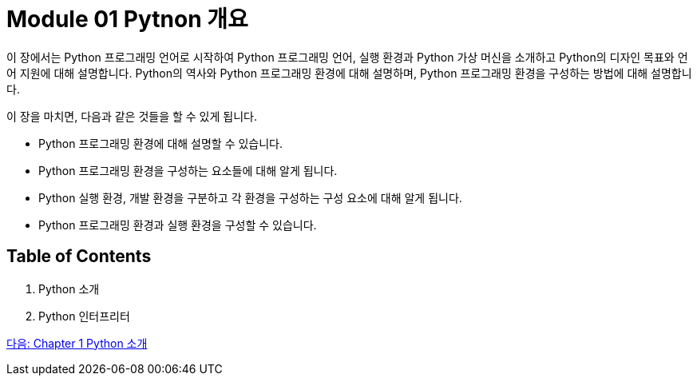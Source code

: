 = Module 01 Pytnon 개요

이 장에서는 Python 프로그래밍 언어로 시작하여 Python 프로그래밍 언어, 실행 환경과 Python 가상 머신을 소개하고 Python의 디자인 목표와 언어 지원에 대해 설명합니다. Python의 역사와 Python 프로그래밍 환경에 대해 설명하며, Python 프로그래밍 환경을 구성하는 방법에 대해 설명합니다.

이 장을 마치면, 다음과 같은 것들을 할 수 있게 됩니다.

* Python 프로그래밍 환경에 대해 설명할 수 있습니다.
* Python 프로그래밍 환경을 구성하는 요소들에 대해 알게 됩니다.
* Python 실행 환경, 개발 환경을 구분하고 각 환경을 구성하는 구성 요소에 대해 알게 됩니다.
* Python 프로그래밍 환경과 실행 환경을 구성할 수 있습니다.

== Table of Contents

1. Python 소개
2. Python 인터프리터

link:./02_introduction_to_python.adoc[다음: Chapter 1 Python 소개]